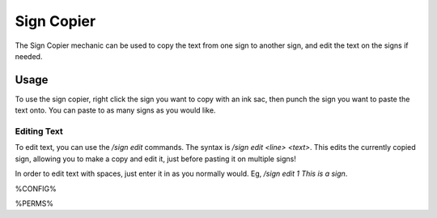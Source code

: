 ===========
Sign Copier
===========

The Sign Copier mechanic can be used to copy the text from one sign to another sign, and edit the text on the signs if needed.

Usage
=====

To use the sign copier, right click the sign you want to copy with an ink sac, then punch the sign you want to paste the text onto. You can paste to as many signs as you would like.

Editing Text
------------

To edit text, you can use the `/sign edit` commands. The syntax is `/sign edit <line> <text>`. This edits the currently copied sign, allowing you to make a copy and edit it, just before pasting it on multiple signs!

In order to edit text with spaces, just enter it in as you normally would. Eg, `/sign edit 1 This is a sign`.

%CONFIG%

%PERMS%
